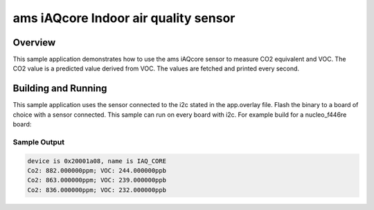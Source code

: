 .. _ams_iaqcore:

ams iAQcore Indoor air quality sensor
#####################################

Overview
********

This sample application demonstrates how to use the ams iAQcore sensor to
measure CO2 equivalent and VOC. The CO2 value is a predicted value derived from
VOC. The values are fetched and printed every second.

Building and Running
********************

This sample application uses the sensor connected to the i2c stated in the
app.overlay file.
Flash the binary to a board of choice with a sensor connected.
This sample can run on every board with i2c.
For example build for a nucleo_f446re board:

.. zephyr-app-commands::
   :zephyr-app: samples/sensor/ams_iAQcore
   :board: nucleo_f446re
   :goals: build flash
   :compact:

Sample Output
=============

.. code-block:: console

    device is 0x20001a08, name is IAQ_CORE
    Co2: 882.000000ppm; VOC: 244.000000ppb
    Co2: 863.000000ppm; VOC: 239.000000ppb
    Co2: 836.000000ppm; VOC: 232.000000ppb
